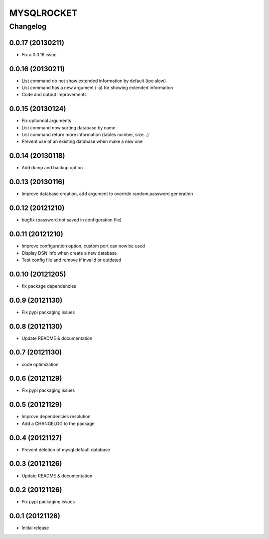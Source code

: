**************
MYSQLROCKET 
**************


Changelog 
#############

0.0.17 (20130211)
*******************

* Fix a 0.0.16 issue

0.0.16 (20130211)
*******************

* List command do not show extended information by default (too slow)
* List command has a new argument (-a) for showing extended information 
* Code and output improvements

0.0.15 (20130124)
*******************

* Fix optionnal arguments
* List command now sorting database by name
* List command return more information (tables number, size...)
* Prevent use of an existing database when make a new one

0.0.14 (20130118)
*******************

* Add dump and backup option

0.0.13 (20130116)
*******************

* Improve database creation, add argument to override random password generation

0.0.12 (20121210)
*******************

* bugfix (password not saved in configuration file)

0.0.11 (20121210)
*******************

* Improve configuration option, custom port can now be used
* Display DSN info when create a new database
* Test config file and remove if invalid or outdated

0.0.10 (20121205)
*******************

* fix package dependencies

0.0.9 (20121130)
*******************

* Fix pypi packaging issues

0.0.8 (20121130)
*************************

* Update README & documentation

0.0.7 (20121130)
*************************

* code optimization

0.0.6 (20121129)
*************************

* Fix pypi packaging issues

0.0.5 (20121129)
*************************

* Improve dependencies resolution
* Add a CHANGELOG to the package

0.0.4 (20121127)
*************************

* Prevent deletion of mysql default database

0.0.3 (20121126)
*************************

* Update README & documentation

0.0.2 (20121126)
*******************

* Fix pypi packaging issues

0.0.1 (20121126)
*******************

* Initial release
